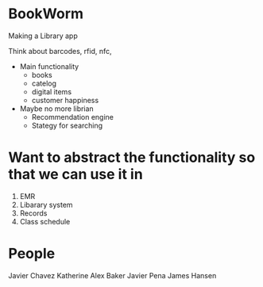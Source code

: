 * BookWorm
  Making a Library app

  Think about barcodes, rfid, nfc, 

  * Main functionality
    - books
    - catelog
    - digital items
    - customer happiness
    
  * Maybe no more librian
    - Recommendation engine
    - Stategy for searching 

* Want to abstract the functionality so that we can use it in
  1. EMR
  2. Libarary system
  3. Records
  4. Class schedule

* People
  Javier Chavez 
  Katherine
  Alex Baker
  Javier Pena
  James Hansen
 

